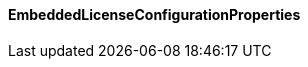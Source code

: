 [[net.nemerosa.ontrack.extension.license.embedded.EmbeddedLicenseConfigurationProperties]]
==== EmbeddedLicenseConfigurationProperties

